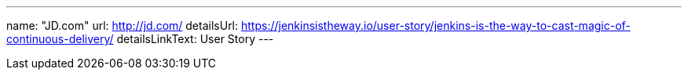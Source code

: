 ---
name: "JD.com"
url: http://jd.com/
detailsUrl: https://jenkinsistheway.io/user-story/jenkins-is-the-way-to-cast-magic-of-continuous-delivery/
detailsLinkText: User Story
---
